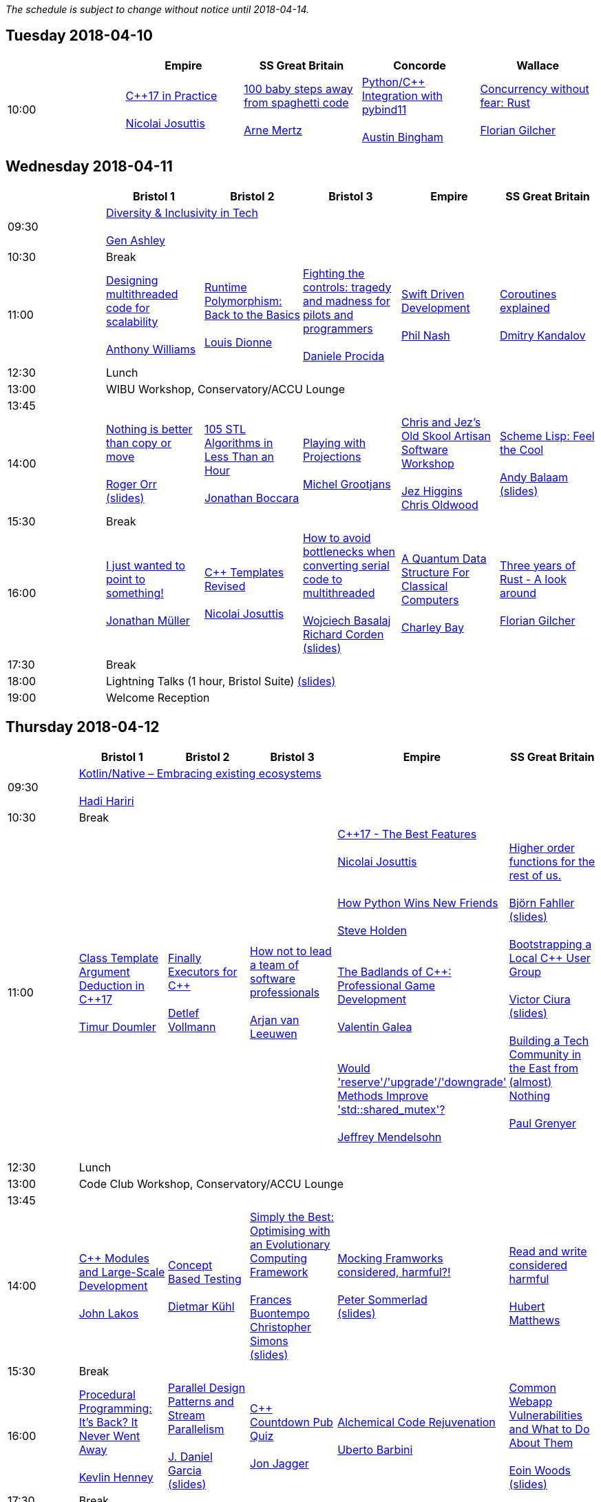 
////
.. title: ACCU 2018 Schedule
.. description: Schedule with links to session blurbs and presenter bios.
.. type: text
////

_The schedule is subject to change without notice until 2018-04-14._



<<<

== Tuesday 2018-04-10

[cols="5*^", options="header"]
|===
|
|Empire
|SS Great Britain
|Concorde
|Wallace

|10:00
|link:sessions.html#XC17inPractice[{cpp}17 in Practice] +
 +
link:presenters.html#XNicolaiJosuttis[Nicolai Josuttis]
|link:sessions.html#X100babystepsawayfromspaghetticode[100 baby steps away from spaghetti code] +
 +
link:presenters.html#XArneMertz[Arne Mertz]
|link:sessions.html#XPythoncppIntegrationwithpybind11[Python/{cpp} Integration with pybind11] +
 +
link:presenters.html#XAustinBingham[Austin Bingham]
|link:sessions.html#XConcurrencywithoutfearRust[Concurrency without fear: Rust] +
 +
link:presenters.html#XFlorianGilcher[Florian Gilcher]
|===


<<<

== Wednesday 2018-04-11

[cols="6*^", options="header"]
|===
|
|*Bristol 1*
|*Bristol 2*
|*Bristol 3*
|*Empire*
|*SS Great Britain*

|09:30
5+^|link:sessions.html#XDiversityandInclusivityinTech[Diversity & Inclusivity in Tech] +
 +
link:presenters.html#XGenAshley[Gen Ashley]

|10:30
5+^|Break

|11:00
|link:sessions.html#XDesigningmultithreadedcodeforscalability[Designing multithreaded code for scalability] +
 +
link:presenters.html#XAnthonyWilliams[Anthony Williams]
|link:sessions.html#XRuntimePolymorphismBacktotheBasics[Runtime Polymorphism: Back to the Basics] +
 +
link:presenters.html#XLouisDionne[Louis Dionne]
|link:sessions.html#XFightingthecontrolstragedyandmadnessforpilotsandprogrammers[Fighting the controls: tragedy and madness for pilots and programmers] +
 +
link:presenters.html#XDanieleProcida[Daniele Procida]
|link:sessions.html#XSwiftDrivenDevelopment[Swift Driven Development] +
 +
link:presenters.html#XPhilNash[Phil Nash]
|link:sessions.html#XCoroutinesexplained[Coroutines explained] +
 +
link:presenters.html#XDmitryKandalov[Dmitry Kandalov]

|12:30
5+^|Lunch

|13:00
5+^|WIBU Workshop, Conservatory/ACCU Lounge

|13:45
5+^|

|14:00
|link:sessions.html#XNothingisbetterthancopyormove[Nothing is better than copy or move] +
 +
link:presenters.html#XRogerOrr[Roger Orr] +
link:https://github.com/ACCUConf/ACCUConf_PDFs/blob/master/2018/Roger_Orr_-_Nothing_is_Better_than_Copy_or_Move.pdf[(slides)]
|link:sessions.html#X105STLAlgorithmsinLessThananHour[105 STL Algorithms in Less Than an Hour] +
 +
link:presenters.html#XJonathanBoccara[Jonathan Boccara]
|link:sessions.html#XPlayingwithProjections[Playing with Projections] +
 +
link:presenters.html#XMichelGrootjans[Michel Grootjans]
|link:sessions.html#XChrisandJezsOldSkoolArtisanSoftwareWorkshop[Chris and Jez's Old Skool Artisan Software Workshop] +
 +
link:presenters.html#XJezHiggins[Jez Higgins] +
link:presenters.html#XChrisOldwood[Chris Oldwood]
|link:sessions.html#XSchemeLispFeeltheCool[Scheme Lisp: Feel the Cool] +
 +
link:presenters.html#XAndyBalaam[Andy Balaam] +
link:https://github.com/ACCUConf/ACCUConf_PDFs/blob/master/2018/Andy_Balaam_-_Scheme_Feel_the_Cool.pdf[(slides)]

|15:30
5+^|Break

|16:00
|link:sessions.html#XIjustwantedtopointtosomething[I just wanted to point to something!] +
 +
link:presenters.html#XJonathanMüller[Jonathan Müller]
|link:sessions.html#XCTemplatesRevised[{cpp} Templates Revised] +
 +
link:presenters.html#XNicolaiJosuttis[Nicolai Josuttis]
|link:sessions.html#XHowtoavoidbottleneckswhenconvertingserialcodetomultithreaded[How to avoid bottlenecks when converting serial code to multithreaded] +
 +
link:presenters.html#XWojciechBasalaj[Wojciech Basalaj] +
link:presenters.html#XRichardCorden[Richard Corden] +
link:https://github.com/ACCUConf/ACCUConf_PDFs/blob/master/2018/Wojciech_Basalaj__Richard_Corden_-_How_to_avoid_bottlenecks_when_converting_serial_code_to_multithreaded.pdf[(slides)]
|link:sessions.html#XAQuantumDataStructureForClassicalComputers[A Quantum Data Structure For Classical Computers] +
 +
link:presenters.html#XCharleyBay[Charley Bay]
|link:sessions.html#XThreeyearsofRustAlookaround[Three years of Rust - A look around] +
 +
link:presenters.html#XFlorianGilcher[Florian Gilcher]

|17:30
5+^|Break

|18:00
5+^|Lightning Talks (1 hour, Bristol Suite) link:https://github.com/ACCUConf/ACCUConf_PDFs/blob/master/2018/Lightning_Talks_-_Wednesday.pdf[(slides)]

|19:00
5+^|Welcome Reception
|===


<<<

== Thursday 2018-04-12

[cols="6*^", options="header"]
|===
|
|*Bristol 1*
|*Bristol 2*
|*Bristol 3*
|*Empire*
|*SS Great Britain*

|09:30
5+^|link:sessions.html#XKotlinNativeEmbracingexistingecosystems[Kotlin/Native – Embracing existing ecosystems] +
 +
link:presenters.html#XHadiHariri[Hadi Hariri]

|10:30
5+^|Break

|11:00
|link:sessions.html#XClassTemplateArgumentDeductioninC17[Class Template Argument Deduction in {cpp}17] +
 +
link:presenters.html#XTimurDoumler[Timur Doumler]
|link:sessions.html#XFinallyExecutorsforC[Finally Executors for {cpp}] +
 +
link:presenters.html#XDetlefVollmann[Detlef Vollmann]
|link:sessions.html#XHownottoleadateamofsoftwareprofessionals[How not to lead a team of software professionals] +
 +
link:presenters.html#XArjanvanLeeuwen[Arjan van Leeuwen]
|link:sessions.html#XC17TheBestFeatures[{cpp}17 - The Best Features] +
 +
link:presenters.html#XNicolaiJosuttis[Nicolai Josuttis] +
 +
 +
link:sessions.html#XHowPythonWinsNewFriends[How Python Wins New Friends] +
 +
link:presenters.html#XSteveHolden[Steve Holden] +
 +
 +
link:sessions.html#XTheBadlandsofCProfessionalGameDevelopment[The Badlands of {cpp}: Professional Game Development] +
 +
link:presenters.html#XValentinGalea[Valentin Galea] +
 +
 +
link:sessions.html#XWouldreserveupgradedowngradeMethodsImprovestdshared_mutex[Would 'reserve'/'upgrade'/'downgrade' Methods Improve 'std::shared_mutex'?] +
 +
link:presenters.html#XJeffreyMendelsohn[Jeffrey Mendelsohn] +
 +

|link:sessions.html#XHigherorderfunctionsfortherestofus[Higher order functions for the rest of us.] +
 +
link:presenters.html#XBjörnFahller[Björn Fahller] +
link:https://github.com/ACCUConf/ACCUConf_PDFs/blob/master/2018/Bjorn_Fahller_-_Higher_Order_Functions_for_the_rest_of_us.pdf[(slides)]
 +
 +
link:sessions.html#XBootstrappingaLocalCUserGroup[Bootstrapping a Local {cpp} User Group] +
 +
link:presenters.html#XVictorCiura[Victor Ciura] +
link:https://github.com/ACCUConf/ACCUConf_PDFs/blob/master/2018/Victor_Ciura_-_Bootstrapping_a_Local_C++_User_Group.pdf[(slides)]
 +
 +
link:sessions.html#XBuildingaTechCommunityintheEastfromalmostNothing[Building a Tech Community in the East from (almost) Nothing] +
 +
link:presenters.html#XPaulGrenyer[Paul Grenyer] +
 +


|12:30
5+^|Lunch

|13:00
5+^|Code Club Workshop, Conservatory/ACCU Lounge

|13:45
5+^|

|14:00
|link:sessions.html#XCModulesandLargeScaleDevelopment[{cpp} Modules and Large-Scale Development] +
 +
link:presenters.html#XJohnLakos[John Lakos]
|link:sessions.html#XConceptBasedTesting[Concept Based Testing] +
 +
link:presenters.html#XDietmarKühl[Dietmar Kühl]
|link:sessions.html#XSimplytheBestOptimisingwithanEvolutionaryComputingFramework[Simply the Best: Optimising with an Evolutionary Computing Framework] +
 +
link:presenters.html#XFrancesBuontempo[Frances Buontempo] +
link:presenters.html#XChristopherSimons[Christopher Simons] +
link:https://github.com/ACCUConf/ACCUConf_PDFs/blob/master/2018/Chris_Simon_-_Simply_the_Best.pdf[(slides)]
|link:sessions.html#XMockingFramworksconsideredharmful[Mocking Framworks considered, harmful?!] +
 +
link:presenters.html#XPeterSommerlad[Peter Sommerlad] +
link:https://github.com/ACCUConf/ACCUConf_PDFs/blob/master/2018/Peter_Sommerlad_-_Mocking_Frameworks.pdf[(slides)]
|link:sessions.html#XReadandwriteconsideredharmful[Read and write considered harmful] +
 +
link:presenters.html#XHubertMatthews[Hubert Matthews]

|15:30
5+^|Break

|16:00
|link:sessions.html#XProceduralProgrammingItsBackItNeverWentAway[Procedural Programming: It's Back? It Never Went Away] +
 +
link:presenters.html#XKevlinHenney[Kevlin Henney]
|link:sessions.html#XParallelDesignPatternsandStreamParallelism[Parallel Design Patterns and Stream Parallelism] +
 +
link:presenters.html#XJDanielGarcia[J. Daniel Garcia] +
link:https://github.com/ACCUConf/ACCUConf_PDFs/blob/master/2018/J_Daniel_Garcia_-_Parallel_design_patterns_and_stream_parallelism.pdf[(slides)]
|link:sessions.html#XCCountdownPubQuiz[{cpp} Countdown Pub Quiz] +
 +
link:presenters.html#XJonJagger[Jon Jagger]
|link:sessions.html#XAlchemicalCodeRejuvenation[Alchemical Code Rejuvenation] +
 +
link:presenters.html#XUbertoBarbini[Uberto Barbini]
|link:sessions.html#XCommonWebappVulnerabilitiesandWhattoDoAboutThem[Common Webapp Vulnerabilities and What to Do About Them] +
 +
link:presenters.html#XEoinWoods[Eoin Woods] +
link:https://github.com/ACCUConf/ACCUConf_PDFs/blob/master/2018/Eoin_Woods_-_Web_Security_Threats.pdf[(slides)]

|17:30
5+^|Break

|18:00
5+^|Lightning Talks (1 hour, Empire) link:https://github.com/ACCUConf/ACCUConf_PDFs/blob/master/2018/Lightning_Talks_-_Thursday.pdf[(slides)]

|19:30
5+^|Conference Dinner (19:30 for drinks, 20:00 service)
|===


<<<

== Friday 2018-04-13

[cols="6*^", options="header"]
|===
|
|*Bristol 1*
|*Bristol 2*
|*Bristol 3*
|*Empire*
|*SS Great Britain*

|09:30
5+^|link:sessions.html#XTheShapeofaProgram[The Shape of a Program] +
 +
link:presenters.html#XLisaLippincott[Lisa Lippincott] +
link:https://github.com/ACCUConf/ACCUConf_PDFs/blob/master/2018/Lisa_Lippincott_-_The_Shape_of_a_Program.pdf[(slides)]

|10:30
5+^|Break

|11:00
|link:sessions.html#XLinuxUserKernelABItheoftensurprisingrealitiesofhowCandCprogramsreallytalktotheOS[Linux User/Kernel ABI: the often surprising realities of how C and {cpp} programs really talk to the OS] +
 +
link:presenters.html#XGregLaw[Greg Law]
|link:sessions.html#XCAPIandABIversioning[{cpp} API & ABI versioning] +
 +
link:presenters.html#XMathieuRopert[Mathieu Ropert] +
link:https://github.com/ACCUConf/ACCUConf_PDFs/blob/master/2018/Mathieu_Ropert_-_API_&_ABI_Versioning.pdf[(slides)]
|link:sessions.html#XSimplicitynotjustforbeginners[Simplicity: not just for beginners] +
 +
link:presenters.html#XKateGregory[Kate Gregory] +
link:https://github.com/ACCUConf/ACCUConf_PDFs/blob/master/2018/Kate_Gregory_-_Simplicity.pdf[(slides)]
|link:sessions.html#XTheIncredibleShrinkingStandard[The Incredible Shrinking Standard] +
 +
link:presenters.html#XAlisdairMeredith[Alisdair Meredith]
|link:sessions.html#XGraphsFromNovicetoGraphanista[Graphs: From Novice to Graphanista] +
 +
link:presenters.html#XDomDavis[Dom Davis] +
link:https://github.com/ACCUConf/ACCUConf_PDFs/blob/master/2018/Dom_Davis_-_From_Graph_to_Graphanista.pdf[(slides)]

|12:30
5+^|Lunch

|13:00
5+^|ACCU – The View From The Conference, Conservatory/ACCU Lounge

|13:45
5+^|

|14:00
|link:sessions.html#XCTodayTheBeastisBack[{cpp} Today: The Beast is Back] +
 +
link:presenters.html#XJonKalb[Jon Kalb]
|link:sessions.html#XDebugCWithoutRunning[Debug {cpp} Without Running] +
 +
link:presenters.html#XAnastasiaKazakova[Anastasia Kazakova] +
link:https://github.com/ACCUConf/ACCUConf_PDFs/blob/master/2018/Anastasia_Kazakova_-_Debug_CPP_no_Running.pdf[(slides)]
|link:sessions.html#XHackersguidetoWebAssembly[Hacker's guide to Web Assembly] +
 +
link:presenters.html#XVigneshwerDhinakaran[Vigneshwer Dhinakaran] +
 +
 +
link:sessions.html#XTheongoingdesignandevolutionofcyberdojo[The ongoing design and evolution of cyber-dojo] +
 +
link:presenters.html#XJonJagger[Jon Jagger] +
 +
 +
link:sessions.html#XIfYou’reHappyandYouKnowItInsidetheMindofaDeveloper[If You’re Happy and You Know It (Inside the Mind of a Developer)] +
 +
link:presenters.html#XDomDavis[Dom Davis] +
link:https://github.com/ACCUConf/ACCUConf_PDFs/blob/master/2018/Dom_Davis_-\_If_You\'re_Happy_And_You_Know_It_(Inside_The_Mind_of_a_Developer).pdf[(slides)] +
 +
 +
link:sessions.html#XTalesofCthe6502andtheBBCwithaddedpython[Tales of C, the 6502 and the BBC (with added python)] +
 +
link:presenters.html#XBenjaminMisell[Benjamin Misell ] +
link:https://github.com/ACCUConf/ACCUConf_PDFs/blob/master/2018/Benjamin_Misell_-_Tales_of_C_the_6502_and_the_BBC.pdf[(slides)]
 +
 +

|link:sessions.html#XWhatsnewaboutfakenews[What's new about fake news?] +
 +
link:presenters.html#XGailOllis[Gail Ollis] +
 +
 +
link:sessions.html#XCanIchangemyorganisation[Can I change my organisation?] +
 +
link:presenters.html#XFelixPetriconi[Felix Petriconi] +
link:https://github.com/ACCUConf/ACCUConf_PDFs/blob/master/2018/Felix_Petriconi_-_Can_I_Change_My_Organisation.pdf[(slides)]
 +
 +
link:sessions.html#XTheClacksinDiscworldandRoundworld[The Clacks in Discworld and Roundworld] +
 +
link:presenters.html#XJimHague[Jim Hague] +
 +
 +
link:sessions.html#XWhatarehashtreesandwhyyoushouldcare[What are hash trees and why you should care] +
 +
link:presenters.html#XAhtoTruu[Ahto Truu] +
link:https://github.com/ACCUConf/ACCUConf_PDFs/blob/master/2018/Ahto_Truu_-_Hash_Trees.pdf[(slides)]
 +

|link:sessions.html#XGreaseAMessagePassingApproachtoProtocolStacksinRust[Grease: A Message-Passing Approach to Protocol Stacks in Rust] +
 +
link:presenters.html#XJonathantheJPsterPallant[Jonathan 'theJPster' Pallant] +
link:https://github.com/ACCUConf/ACCUConf_PDFs/blob/master/2018/Jonathan_Pallant_-_Grease_-_An_introduction_to_message_passing_protocol_stacks_in_Rust.pdf[(slides)]

|15:30
5+^|Break

|16:00
|link:sessions.html#XHCCBringingModernCtoaGPUNearYou[HCC: Bringing Modern {cpp} to a GPU Near You] +
 +
link:presenters.html#XAlexVoicu[Alex Voicu]
|link:sessions.html#XGrilltheCCommittee[Grill the {cpp} Committee] +
 +
link:presenters.html#XJonKalb[Jon Kalb]
|link:sessions.html#XCryptographyforProgrammers[Cryptography for Programmers] +
 +
link:presenters.html#XDanielJames[Daniel James]
|link:sessions.html#XThefantasticfourcodingpatternsofContinuousDelivery[The fantastic four coding patterns of Continuous Delivery] +
 +
link:presenters.html#XLucaMinudel[Luca Minudel]
|link:sessions.html#XCodeReviewsWhyWhatandHow[Code Reviews: Why, What and How] +
 +
link:presenters.html#XArneMertz[Arne Mertz]

|17:30
5+^|Break

|18:00
5+^|Lightning Talks (1 hour, Bristol Suite) link:https://github.com/ACCUConf/ACCUConf_PDFs/blob/master/2018/Lightning_Talks_-_Friday.pdf[(slides)]

|19:00
5+^|Bloomberg Event
|===


<<<

== Saturday 2018-04-14

[cols="6*^", options="header"]
|===
|
|*Bristol 1*
|*Bristol 2*
|*Bristol 3*
|*Empire*
|*SS Great Britain*

|09:30
|link:sessions.html#XThese10tricksthatonlylibraryimplementorsknow[These 10 tricks that only library implementors know!] +
 +
link:presenters.html#XMarshallClow[Marshall Clow] +
link:presenters.html#XJonathanWakely[Jonathan Wakely]
|link:sessions.html#XThereIsABetterFuture[There Is A Better Future] +
 +
link:presenters.html#XFelixPetriconi[Felix Petriconi]+
link:https://github.com/ACCUConf/ACCUConf_PDFs/blob/master/2018/Felix_Petriconi_-_There_Is_A_New_Future.pdf[(slides)]
|link:sessions.html#XMultiCoringandNonBlockinginsteadofMultiThreadingorusingReActorstobuildScalableInteractiveDistributedSystems["Multi-Coring" and "Non-Blocking" instead of "Multi-Threading", or using (Re)Actors to build Scalable Interactive Distributed Systems] +
 +
link:presenters.html#XSergeyIgnatchenko[Sergey Ignatchenko]
|link:sessions.html#XCreatinganIncrementalArchitectureforyourSystem[Creating an Incremental Architecture for your System] +
 +
link:presenters.html#XGiovanniAsproni[Giovanni Asproni] +
link:https://github.com/ACCUConf/ACCUConf_PDFs/blob/master/2018/Giovanni_Asproni_-_Creating_An_Incremental_Architecture.pdf[(slides)]
|TBC

|11:00
5+^|Break

|11:30
|link:sessions.html#XThemightychallengeofmodellinggeopoliticalbehaviourinTotalWarhowAIcandeliverentertainment[The mighty challenge of modelling geopolitical behaviour in Total War: how AI can deliver entertainment.] +
 +
link:presenters.html#XGuyDavidson[Guy Davidson] +
link:presenters.html#XDuyguCakmak[Duygu Cakmak] +
link:https://github.com/ACCUConf/ACCUConf_PDFs/blob/master/2018/Guy_Davidson__Duygu_Cakmak_-_How_AI_can_deliver_entertainment_in_Total_War.pdf[(slides)]
|link:sessions.html#XZeroallocationandnotypeerasurefutures[Zero-allocation & no type erasure futures] +
 +
link:presenters.html#XVittorioRomeo[Vittorio Romeo] +
link:https://github.com/ACCUConf/ACCUConf_PDFs/blob/master/2018/Vittorio_Romeo_-_Zero_allocation_no_type_erasure_futures.pdf[(slides)]
|link:sessions.html#XMonolithicDelivery[Monolithic Delivery] +
 +
link:presenters.html#XChrisOldwood[Chris Oldwood]
|link:sessions.html#XHackersguidetoRustProgramming[Hacker's guide to Rust Programming] +
 +
link:presenters.html#XVigneshwerDhinakaran[Vigneshwer Dhinakaran]
|link:sessions.html#XScriptingGit[Scripting Git] +
 +
link:presenters.html#XCBBailey[CB Bailey] +
link:https://github.com/ACCUConf/ACCUConf_PDFs/blob/master/2018/CB_Bailey_-_Scripting_Git.pdf[(slides)]

|13:00
5+^|Lunch

|13:30
5+^|ACCU AGM, Empire

|14:15
5+^|

|14:30
|link:sessions.html#XHeterogeneousProgramminginCtoday[Heterogeneous Programming in {cpp} today] +
 +
link:presenters.html#XMichaelWong[Michael Wong]
|link:sessions.html#XTypesafeCLOL[Type safe {cpp} – LOL! :-)] +
 +
link:presenters.html#XBjörnFahller[Björn Fahller] +
link:https://github.com/ACCUConf/ACCUConf_PDFs/blob/master/2018/Bjorn_Fahller_-_Type_safe_c++.pdf[(slides)]
|link:sessions.html#XBuildingModernNativeApplicationswithGradle[Building Modern Native Applications with Gradle] +
 +
link:presenters.html#XSchalkCronjé[Schalk Cronjé]
|link:sessions.html#XTurtlesHillclimbingHammersPaperbags[Turtles! Hill climbing! Hammers! Paper bags!] +
 +
link:presenters.html#XFrancesBuontempo[Frances Buontempo] +
link:https://github.com/ACCUConf/ACCUConf_PDFs/blob/master/2018/Fran_Buontempo_-_Turtles!_Hill_climbing!_Hammers!_Paper_bags!.pdf[(slides)]
|link:sessions.html#XHowtobepolitetounicorns[How to be polite to unicorns] +
 +
link:presenters.html#XOdinHolmes[Odin Holmes]

|16:00
5+^|Break

|16:30
5+^|link:sessions.html#XSoftwaredevelopmentlearningtowalkagain[Software development – learning to walk again] +
 +
link:presenters.html#XSebRose[Seb Rose] +
link:https://github.com/ACCUConf/ACCUConf_PDFs/blob/master/2018/Seb_Rose_-_Learning_to_walk.pdf[(slides)]

|17:30
5+^|Close
|===

